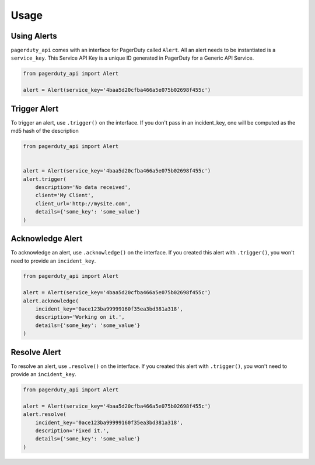 Usage
=====


Using Alerts
------------
``pagerduty_api`` comes with an interface for PagerDuty called ``Alert``. All an
alert needs to be instantiated is a ``service_key``. This Service API Key is a
unique ID generated in PagerDuty for a Generic API Service.

.. code-block:: python

    from pagerduty_api import Alert

    alert = Alert(service_key='4baa5d20cfba466a5e075b02698f455c')
    

Trigger Alert
-------------
To trigger an alert, use ``.trigger()`` on the interface. If you don't pass in an
incident_key, one will be computed as the md5 hash of the description

.. code-block:: python

    from pagerduty_api import Alert


    alert = Alert(service_key='4baa5d20cfba466a5e075b02698f455c')
    alert.trigger(
        description='No data received',
        client='My Client',
        client_url='http://mysite.com',
        details={'some_key': 'some_value'}
    )

Acknowledge Alert
-----------------
To acknowledge an alert, use ``.acknowledge()`` on the interface. If you created
this alert with ``.trigger()``, you won't need to provide an ``incident_key``.

.. code-block:: python

    from pagerduty_api import Alert

    alert = Alert(service_key='4baa5d20cfba466a5e075b02698f455c')
    alert.acknowledge(
        incident_key='0ace123ba99999160f35ea3bd381a318',
        description='Working on it.',
        details={'some_key': 'some_value'}
    )

Resolve Alert
-------------
To resolve an alert, use ``.resolve()`` on the interface. If you created
this alert with ``.trigger()``, you won't need to provide an ``incident_key``.

.. code-block:: python

    from pagerduty_api import Alert

    alert = Alert(service_key='4baa5d20cfba466a5e075b02698f455c')
    alert.resolve(
        incident_key='0ace123ba99999160f35ea3bd381a318',
        description='Fixed it.',
        details={'some_key': 'some_value'}
    )
